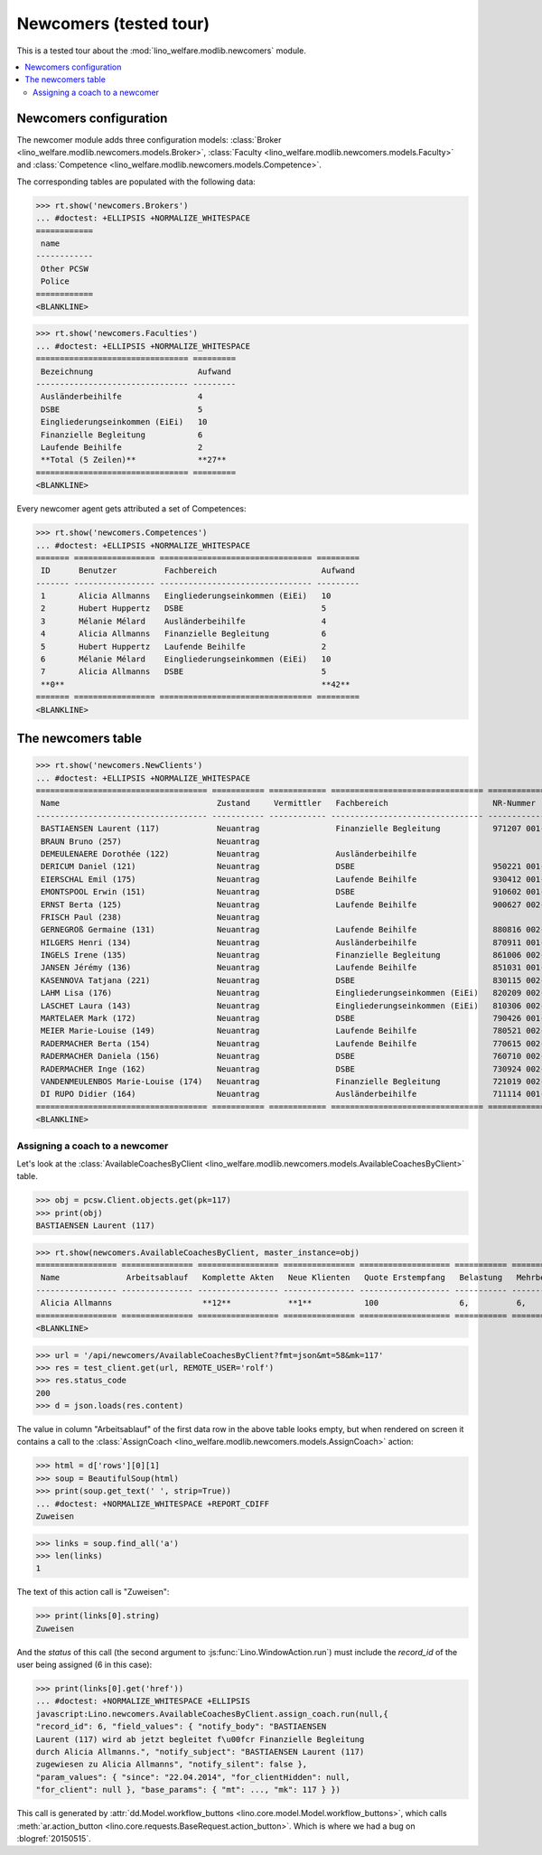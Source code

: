 .. _welfare.tested.newcomers:

=======================
Newcomers (tested tour)
=======================

.. to test only this document:

  $ python setup.py test -s tests.DocsTests.test_newcomers


This is a tested tour about the :mod:`lino_welfare.modlib.newcomers`
module.

.. contents::
   :local:

.. This document is part of the Lino Welfare test suite where it runs in
   the following context:

    >>> from __future__ import print_function
    >>> import os
    >>> os.environ['DJANGO_SETTINGS_MODULE'] = \
    ...    'lino_welfare.projects.eupen.settings.doctests'
    >>> from lino.api.doctest import *


Newcomers configuration
=======================

The newcomer module adds three configuration models:
:class:`Broker <lino_welfare.modlib.newcomers.models.Broker>`,
:class:`Faculty <lino_welfare.modlib.newcomers.models.Faculty>`
and
:class:`Competence <lino_welfare.modlib.newcomers.models.Competence>`.

The corresponding tables are populated with the following data:

>>> rt.show('newcomers.Brokers')
... #doctest: +ELLIPSIS +NORMALIZE_WHITESPACE
============
 name
------------
 Other PCSW
 Police
============
<BLANKLINE>


>>> rt.show('newcomers.Faculties')
... #doctest: +ELLIPSIS +NORMALIZE_WHITESPACE
================================ =========
 Bezeichnung                      Aufwand
-------------------------------- ---------
 Ausländerbeihilfe                4
 DSBE                             5
 Eingliederungseinkommen (EiEi)   10
 Finanzielle Begleitung           6
 Laufende Beihilfe                2
 **Total (5 Zeilen)**             **27**
================================ =========
<BLANKLINE>


Every newcomer agent gets attributed a set of Competences:

>>> rt.show('newcomers.Competences')
... #doctest: +ELLIPSIS +NORMALIZE_WHITESPACE
======= ================= ================================ =========
 ID      Benutzer          Fachbereich                      Aufwand
------- ----------------- -------------------------------- ---------
 1       Alicia Allmanns   Eingliederungseinkommen (EiEi)   10
 2       Hubert Huppertz   DSBE                             5
 3       Mélanie Mélard    Ausländerbeihilfe                4
 4       Alicia Allmanns   Finanzielle Begleitung           6
 5       Hubert Huppertz   Laufende Beihilfe                2
 6       Mélanie Mélard    Eingliederungseinkommen (EiEi)   10
 7       Alicia Allmanns   DSBE                             5
 **0**                                                      **42**
======= ================= ================================ =========
<BLANKLINE>



The newcomers table
===================

>>> rt.show('newcomers.NewClients')
... #doctest: +ELLIPSIS +NORMALIZE_WHITESPACE
==================================== =========== ============ ================================ =============== ===== ================================= =========== ======== =========
 Name                                 Zustand     Vermittler   Fachbereich                      NR-Nummer       GSM   Adresse                           Alter       E-Mail   Telefon
------------------------------------ ----------- ------------ -------------------------------- --------------- ----- --------------------------------- ----------- -------- ---------
 BASTIAENSEN Laurent (117)            Neuantrag                Finanzielle Begleitung           971207 001-67         Am Berg, 4700 Eupen               16 Jahre
 BRAUN Bruno (257)                    Neuantrag                                                                                                         40 Jahre
 DEMEULENAERE Dorothée (122)          Neuantrag                Ausländerbeihilfe                                      Auf'm Rain, 4700 Eupen            unbekannt
 DERICUM Daniel (121)                 Neuantrag                DSBE                             950221 001-20         August-Thonnar-Str., 4700 Eupen   19 Jahre
 EIERSCHAL Emil (175)                 Neuantrag                Laufende Beihilfe                930412 001-68         Deutschland                       21 Jahre
 EMONTSPOOL Erwin (151)               Neuantrag                DSBE                             910602 001-49         4730 Raeren                       22 Jahre
 ERNST Berta (125)                    Neuantrag                Laufende Beihilfe                900627 002-53         Bergkapellstraße, 4700 Eupen      23 Jahre
 FRISCH Paul (238)                    Neuantrag                                                                                                         46 Jahre
 GERNEGROß Germaine (131)             Neuantrag                Laufende Beihilfe                880816 002-64         Buchenweg, 4700 Eupen             25 Jahre
 HILGERS Henri (134)                  Neuantrag                Ausländerbeihilfe                870911 001-07         Euregiostraße, 4700 Eupen         26 Jahre
 INGELS Irene (135)                   Neuantrag                Finanzielle Begleitung           861006 002-45         Feldstraße, 4700 Eupen            27 Jahre
 JANSEN Jérémy (136)                  Neuantrag                Laufende Beihilfe                851031 001-51         Gewerbestraße, 4700 Eupen         28 Jahre
 KASENNOVA Tatjana (221)              Neuantrag                DSBE                             830115 002-37         4701 Kettenis                     31 Jahre
 LAHM Lisa (176)                      Neuantrag                Eingliederungseinkommen (EiEi)   820209 002-09         Deutschland                       32 Jahre
 LASCHET Laura (143)                  Neuantrag                Eingliederungseinkommen (EiEi)   810306 002-85         Habsburgerweg, 4700 Eupen         33 Jahre
 MARTELAER Mark (172)                 Neuantrag                DSBE                             790426 001-33         Amsterdam, Niederlande            35 Jahre
 MEIER Marie-Louise (149)             Neuantrag                Laufende Beihilfe                780521 002-71         Hisselsgasse, 4700 Eupen          36 Jahre
 RADERMACHER Berta (154)              Neuantrag                Laufende Beihilfe                770615 002-43         4730 Raeren                       36 Jahre
 RADERMACHER Daniela (156)            Neuantrag                DSBE                             760710 002-82         4730 Raeren                       37 Jahre
 RADERMACHER Inge (162)               Neuantrag                DSBE                             730924 002-01         4730 Raeren                       40 Jahre
 VANDENMEULENBOS Marie-Louise (174)   Neuantrag                Finanzielle Begleitung           721019 002-40         Amsterdam, Niederlande            41 Jahre
 DI RUPO Didier (164)                 Neuantrag                Ausländerbeihilfe                711114 001-80         4730 Raeren                       42 Jahre
==================================== =========== ============ ================================ =============== ===== ================================= =========== ======== =========
<BLANKLINE>


Assigning a coach to a newcomer
-------------------------------

Let's look at the
:class:`AvailableCoachesByClient
<lino_welfare.modlib.newcomers.models.AvailableCoachesByClient>`
table.


>>> obj = pcsw.Client.objects.get(pk=117)
>>> print(obj)
BASTIAENSEN Laurent (117)

>>> rt.show(newcomers.AvailableCoachesByClient, master_instance=obj)
================= =============== ================= =============== =================== =========== =============== ===================
 Name              Arbeitsablauf   Komplette Akten   Neue Klienten   Quote Erstempfang   Belastung   Mehrbelastung   Mehrbelastung (%)
----------------- --------------- ----------------- --------------- ------------------- ----------- --------------- -------------------
 Alicia Allmanns                   **12**            **1**           100                 6,          6,              100,00
================= =============== ================= =============== =================== =========== =============== ===================
<BLANKLINE>

>>> url = '/api/newcomers/AvailableCoachesByClient?fmt=json&mt=58&mk=117'
>>> res = test_client.get(url, REMOTE_USER='rolf')
>>> res.status_code
200
>>> d = json.loads(res.content)

The value in column "Arbeitsablauf" of the first data row in the above
table looks empty, but when rendered on screen it contains a call to
the :class:`AssignCoach
<lino_welfare.modlib.newcomers.models.AssignCoach>` action:

>>> html = d['rows'][0][1]
>>> soup = BeautifulSoup(html)
>>> print(soup.get_text(' ', strip=True))
... #doctest: +NORMALIZE_WHITESPACE +REPORT_CDIFF
Zuweisen

>>> links = soup.find_all('a')
>>> len(links)
1

The text of this action call is "Zuweisen":

>>> print(links[0].string)
Zuweisen

And the `status` of this call (the second argument to
:js:func:`Lino.WindowAction.run`) must include the `record_id` of the
user being assigned (6 in this case):

>>> print(links[0].get('href'))
... #doctest: +NORMALIZE_WHITESPACE +ELLIPSIS
javascript:Lino.newcomers.AvailableCoachesByClient.assign_coach.run(null,{
"record_id": 6, "field_values": { "notify_body": "BASTIAENSEN
Laurent (117) wird ab jetzt begleitet f\u00fcr Finanzielle Begleitung
durch Alicia Allmanns.", "notify_subject": "BASTIAENSEN Laurent (117)
zugewiesen zu Alicia Allmanns", "notify_silent": false },
"param_values": { "since": "22.04.2014", "for_clientHidden": null,
"for_client": null }, "base_params": { "mt": ..., "mk": 117 } })

This call is generated by :attr:`dd.Model.workflow_buttons
<lino.core.model.Model.workflow_buttons>`, which calls
:meth:`ar.action_button
<lino.core.requests.BaseRequest.action_button>`. Which is where we had
a bug on :blogref:`20150515`.



